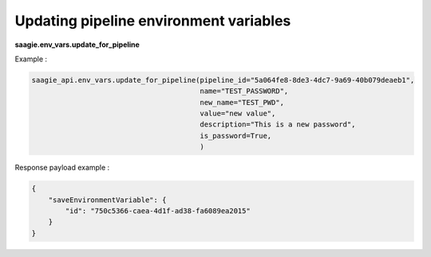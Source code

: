 Updating pipeline environment variables
--------------------------------------

**saagie.env_vars.update_for_pipeline**

Example :

.. code:: python

    saagie_api.env_vars.update_for_pipeline(pipeline_id="5a064fe8-8de3-4dc7-9a69-40b079deaeb1", 
                                            name="TEST_PASSWORD",
                                            new_name="TEST_PWD",
                                            value="new value",
                                            description="This is a new password",
                                            is_password=True,
                                            )

Response payload example :

.. code:: python

    {
        "saveEnvironmentVariable": {
            "id": "750c5366-caea-4d1f-ad38-fa6089ea2015"
        }
    }
